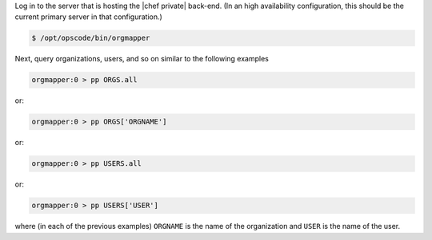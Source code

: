 .. This is an included how-to. 

.. To start |orgmapper|:

Log in to the server that is hosting the |chef private| back-end. (In an high availability configuration, this should be the current primary server in that configuration.)

.. code-block:: bash

   $ /opt/opscode/bin/orgmapper

Next, query organizations, users, and so on similar to the following examples

.. code-block:: ruby

   orgmapper:0 > pp ORGS.all

or:

.. code-block:: ruby

   orgmapper:0 > pp ORGS['ORGNAME']

or:

.. code-block:: ruby

   orgmapper:0 > pp USERS.all

or:

.. code-block:: ruby

   orgmapper:0 > pp USERS['USER']

where (in each of the previous examples) ``ORGNAME`` is the name of the organization and ``USER`` is the name of the user.